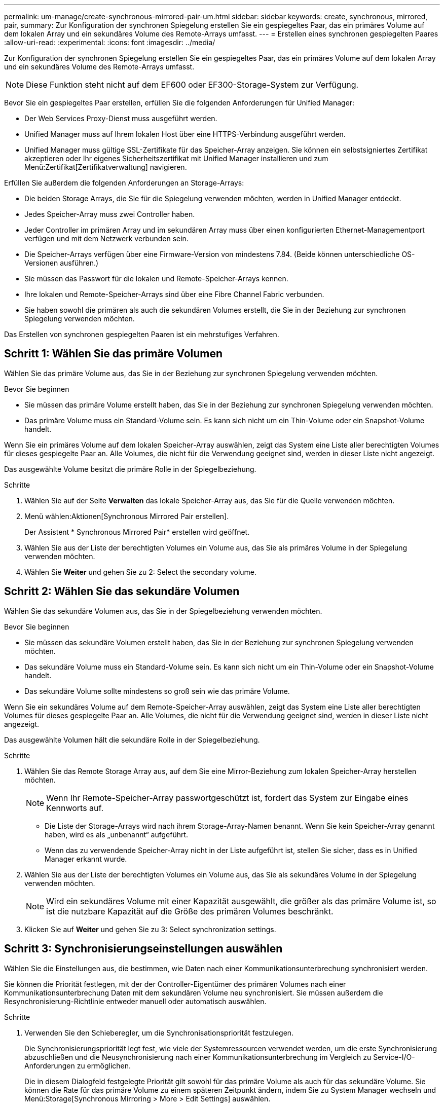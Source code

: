 ---
permalink: um-manage/create-synchronous-mirrored-pair-um.html 
sidebar: sidebar 
keywords: create, synchronous, mirrored, pair, 
summary: Zur Konfiguration der synchronen Spiegelung erstellen Sie ein gespiegeltes Paar, das ein primäres Volume auf dem lokalen Array und ein sekundäres Volume des Remote-Arrays umfasst. 
---
= Erstellen eines synchronen gespiegelten Paares
:allow-uri-read: 
:experimental: 
:icons: font
:imagesdir: ../media/


[role="lead"]
Zur Konfiguration der synchronen Spiegelung erstellen Sie ein gespiegeltes Paar, das ein primäres Volume auf dem lokalen Array und ein sekundäres Volume des Remote-Arrays umfasst.

[NOTE]
====
Diese Funktion steht nicht auf dem EF600 oder EF300-Storage-System zur Verfügung.

====
Bevor Sie ein gespiegeltes Paar erstellen, erfüllen Sie die folgenden Anforderungen für Unified Manager:

* Der Web Services Proxy-Dienst muss ausgeführt werden.
* Unified Manager muss auf Ihrem lokalen Host über eine HTTPS-Verbindung ausgeführt werden.
* Unified Manager muss gültige SSL-Zertifikate für das Speicher-Array anzeigen. Sie können ein selbstsigniertes Zertifikat akzeptieren oder Ihr eigenes Sicherheitszertifikat mit Unified Manager installieren und zum Menü:Zertifikat[Zertifikatverwaltung] navigieren.


Erfüllen Sie außerdem die folgenden Anforderungen an Storage-Arrays:

* Die beiden Storage Arrays, die Sie für die Spiegelung verwenden möchten, werden in Unified Manager entdeckt.
* Jedes Speicher-Array muss zwei Controller haben.
* Jeder Controller im primären Array und im sekundären Array muss über einen konfigurierten Ethernet-Managementport verfügen und mit dem Netzwerk verbunden sein.
* Die Speicher-Arrays verfügen über eine Firmware-Version von mindestens 7.84. (Beide können unterschiedliche OS-Versionen ausführen.)
* Sie müssen das Passwort für die lokalen und Remote-Speicher-Arrays kennen.
* Ihre lokalen und Remote-Speicher-Arrays sind über eine Fibre Channel Fabric verbunden.
* Sie haben sowohl die primären als auch die sekundären Volumes erstellt, die Sie in der Beziehung zur synchronen Spiegelung verwenden möchten.


Das Erstellen von synchronen gespiegelten Paaren ist ein mehrstufiges Verfahren.



== Schritt 1: Wählen Sie das primäre Volumen

Wählen Sie das primäre Volume aus, das Sie in der Beziehung zur synchronen Spiegelung verwenden möchten.

.Bevor Sie beginnen
* Sie müssen das primäre Volume erstellt haben, das Sie in der Beziehung zur synchronen Spiegelung verwenden möchten.
* Das primäre Volume muss ein Standard-Volume sein. Es kann sich nicht um ein Thin-Volume oder ein Snapshot-Volume handelt.


Wenn Sie ein primäres Volume auf dem lokalen Speicher-Array auswählen, zeigt das System eine Liste aller berechtigten Volumes für dieses gespiegelte Paar an. Alle Volumes, die nicht für die Verwendung geeignet sind, werden in dieser Liste nicht angezeigt.

Das ausgewählte Volume besitzt die primäre Rolle in der Spiegelbeziehung.

.Schritte
. Wählen Sie auf der Seite *Verwalten* das lokale Speicher-Array aus, das Sie für die Quelle verwenden möchten.
. Menü wählen:Aktionen[Synchronous Mirrored Pair erstellen].
+
Der Assistent * Synchronous Mirrored Pair* erstellen wird geöffnet.

. Wählen Sie aus der Liste der berechtigten Volumes ein Volume aus, das Sie als primäres Volume in der Spiegelung verwenden möchten.
. Wählen Sie *Weiter* und gehen Sie zu  2: Select the secondary volume.




== Schritt 2: Wählen Sie das sekundäre Volumen

Wählen Sie das sekundäre Volumen aus, das Sie in der Spiegelbeziehung verwenden möchten.

.Bevor Sie beginnen
* Sie müssen das sekundäre Volumen erstellt haben, das Sie in der Beziehung zur synchronen Spiegelung verwenden möchten.
* Das sekundäre Volume muss ein Standard-Volume sein. Es kann sich nicht um ein Thin-Volume oder ein Snapshot-Volume handelt.
* Das sekundäre Volume sollte mindestens so groß sein wie das primäre Volume.


Wenn Sie ein sekundäres Volume auf dem Remote-Speicher-Array auswählen, zeigt das System eine Liste aller berechtigten Volumes für dieses gespiegelte Paar an. Alle Volumes, die nicht für die Verwendung geeignet sind, werden in dieser Liste nicht angezeigt.

Das ausgewählte Volumen hält die sekundäre Rolle in der Spiegelbeziehung.

.Schritte
. Wählen Sie das Remote Storage Array aus, auf dem Sie eine Mirror-Beziehung zum lokalen Speicher-Array herstellen möchten.
+
[NOTE]
====
Wenn Ihr Remote-Speicher-Array passwortgeschützt ist, fordert das System zur Eingabe eines Kennworts auf.

====
+
** Die Liste der Storage-Arrays wird nach ihrem Storage-Array-Namen benannt. Wenn Sie kein Speicher-Array genannt haben, wird es als „unbenannt“ aufgeführt.
** Wenn das zu verwendende Speicher-Array nicht in der Liste aufgeführt ist, stellen Sie sicher, dass es in Unified Manager erkannt wurde.


. Wählen Sie aus der Liste der berechtigten Volumes ein Volume aus, das Sie als sekundäres Volume in der Spiegelung verwenden möchten.
+
[NOTE]
====
Wird ein sekundäres Volume mit einer Kapazität ausgewählt, die größer als das primäre Volume ist, so ist die nutzbare Kapazität auf die Größe des primären Volumes beschränkt.

====
. Klicken Sie auf *Weiter* und gehen Sie zu  3: Select synchronization settings.




== Schritt 3: Synchronisierungseinstellungen auswählen

Wählen Sie die Einstellungen aus, die bestimmen, wie Daten nach einer Kommunikationsunterbrechung synchronisiert werden.

Sie können die Priorität festlegen, mit der der Controller-Eigentümer des primären Volumes nach einer Kommunikationsunterbrechung Daten mit dem sekundären Volume neu synchronisiert. Sie müssen außerdem die Resynchronisierung-Richtlinie entweder manuell oder automatisch auswählen.

.Schritte
. Verwenden Sie den Schieberegler, um die Synchronisationspriorität festzulegen.
+
Die Synchronisierungspriorität legt fest, wie viele der Systemressourcen verwendet werden, um die erste Synchronisierung abzuschließen und die Neusynchronisierung nach einer Kommunikationsunterbrechung im Vergleich zu Service-I/O-Anforderungen zu ermöglichen.

+
Die in diesem Dialogfeld festgelegte Priorität gilt sowohl für das primäre Volume als auch für das sekundäre Volume. Sie können die Rate für das primäre Volume zu einem späteren Zeitpunkt ändern, indem Sie zu System Manager wechseln und Menü:Storage[Synchronous Mirroring > More > Edit Settings] auswählen.

+
Es gibt fünf Prioritätsraten für die Synchronisierung:

+
** Am Niedrigsten
** Niedrig
** Mittel
** Hoch
** Höchste Wenn die Synchronisierungspriorität auf die niedrigste Rate eingestellt ist, wird die I/O-Aktivität priorisiert und die Neusynchronisierung dauert länger. Wenn die Synchronisierungspriorität auf die höchste Rate festgelegt ist, wird der Neusynchronisierung nach Priorität geordnet, aber die I/O-Aktivität für das Speicher-Array ist möglicherweise betroffen.


. Wählen Sie aus, ob Sie die gespiegelten Paare auf dem Remote-Speicher-Array entweder manuell oder automatisch neu synchronisieren möchten.
+
** *Manuell*(die empfohlene Option) -- Wählen Sie diese Option aus, damit die Synchronisierung manuell fortgesetzt werden muss, nachdem die Kommunikation auf einem gespiegelten Paar wiederhergestellt wurde. Diese Option bietet die beste Möglichkeit für die Wiederherstellung von Daten.
** *Automatisch* -- Wählen Sie diese Option, um die Neusynchronisierung automatisch zu starten, nachdem die Kommunikation auf einem gespiegelten Paar wiederhergestellt wurde. Um die Synchronisierung manuell fortzusetzen, wählen Sie System Manager und Menü:Speicherung[Synchronous Mirroring], markieren Sie das gespiegelte Paar in der Tabelle, und wählen Sie unter *Mehr* *Resume*.


. Klicken Sie auf *Fertig stellen*, um die Synchronspiegelung abzuschließen.


Wenn die Spiegelung aktiviert ist, führt das System folgende Aktionen durch:

* Startet die erste Synchronisierung zwischen dem lokalen Speicher-Array und dem Remote-Speicher-Array.
* Legt die Synchronisierungspriorität und die Resynchronisierungsrichtlinie fest.
* Behält sich den Port mit der höchsten Nummer der HIC des Controllers bei der Datenübertragung mit gespiegelten Daten vor.
+
Auf diesem Port empfangene I/O-Anfragen werden nur von dem bevorzugten Remote-Controller-Eigentümer des sekundären Volumes im gespiegelten Paar akzeptiert. (Reservierungen für das primäre Volume sind zulässig.)

* Erstellt zwei reservierte Kapazitäts-Volumes, eines für jeden Controller, die zum Protokollieren von Schreibinformationen für die Wiederherstellung nach Controller-Resets und anderen temporären Unterbrechungen verwendet werden.
+
Die Kapazität eines jeden Volumes beträgt 128 MiB. Wenn die Volumes jedoch in einen Pool aufgenommen werden, wird 4 gib für jedes Volume reserviert.



Wechseln Sie zu System Manager und wählen Sie MENU:Startseite[Vorgänge in Bearbeitung anzeigen], um den Fortschritt des Synchronspiegelung-Vorgangs anzuzeigen. Dieser Vorgang kann langwierig sein und die System-Performance beeinträchtigen.

